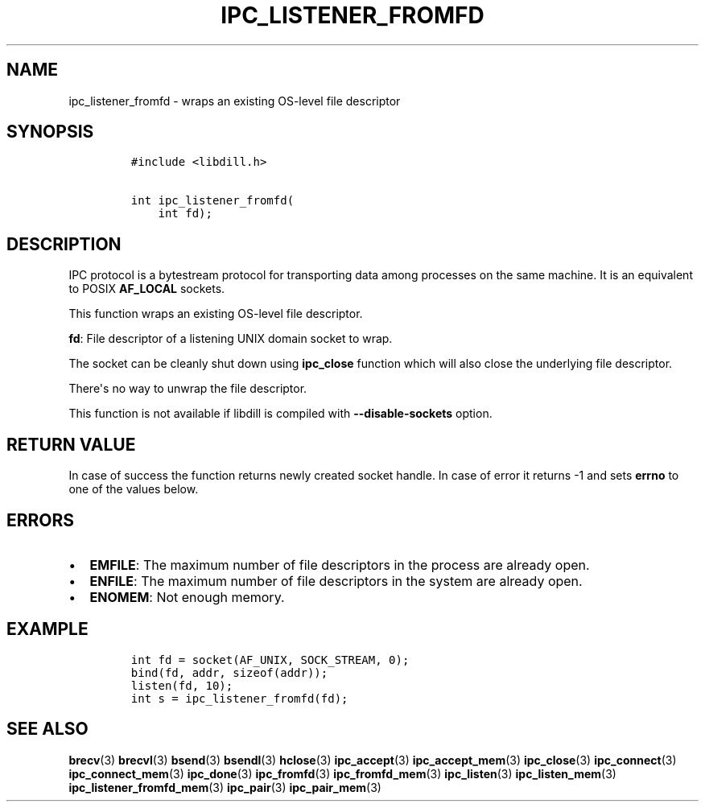 .\" Automatically generated by Pandoc 1.19.2.1
.\"
.TH "IPC_LISTENER_FROMFD" "3" "" "libdill" "libdill Library Functions"
.hy
.SH NAME
.PP
ipc_listener_fromfd \- wraps an existing OS\-level file descriptor
.SH SYNOPSIS
.IP
.nf
\f[C]
#include\ <libdill.h>

int\ ipc_listener_fromfd(
\ \ \ \ int\ fd);
\f[]
.fi
.SH DESCRIPTION
.PP
IPC protocol is a bytestream protocol for transporting data among
processes on the same machine.
It is an equivalent to POSIX \f[B]AF_LOCAL\f[] sockets.
.PP
This function wraps an existing OS\-level file descriptor.
.PP
\f[B]fd\f[]: File descriptor of a listening UNIX domain socket to wrap.
.PP
The socket can be cleanly shut down using \f[B]ipc_close\f[] function
which will also close the underlying file descriptor.
.PP
There\[aq]s no way to unwrap the file descriptor.
.PP
This function is not available if libdill is compiled with
\f[B]\-\-disable\-sockets\f[] option.
.SH RETURN VALUE
.PP
In case of success the function returns newly created socket handle.
In case of error it returns \-1 and sets \f[B]errno\f[] to one of the
values below.
.SH ERRORS
.IP \[bu] 2
\f[B]EMFILE\f[]: The maximum number of file descriptors in the process
are already open.
.IP \[bu] 2
\f[B]ENFILE\f[]: The maximum number of file descriptors in the system
are already open.
.IP \[bu] 2
\f[B]ENOMEM\f[]: Not enough memory.
.SH EXAMPLE
.IP
.nf
\f[C]
int\ fd\ =\ socket(AF_UNIX,\ SOCK_STREAM,\ 0);
bind(fd,\ addr,\ sizeof(addr));
listen(fd,\ 10);
int\ s\ =\ ipc_listener_fromfd(fd);
\f[]
.fi
.SH SEE ALSO
.PP
\f[B]brecv\f[](3) \f[B]brecvl\f[](3) \f[B]bsend\f[](3)
\f[B]bsendl\f[](3) \f[B]hclose\f[](3) \f[B]ipc_accept\f[](3)
\f[B]ipc_accept_mem\f[](3) \f[B]ipc_close\f[](3) \f[B]ipc_connect\f[](3)
\f[B]ipc_connect_mem\f[](3) \f[B]ipc_done\f[](3) \f[B]ipc_fromfd\f[](3)
\f[B]ipc_fromfd_mem\f[](3) \f[B]ipc_listen\f[](3)
\f[B]ipc_listen_mem\f[](3) \f[B]ipc_listener_fromfd_mem\f[](3)
\f[B]ipc_pair\f[](3) \f[B]ipc_pair_mem\f[](3)
